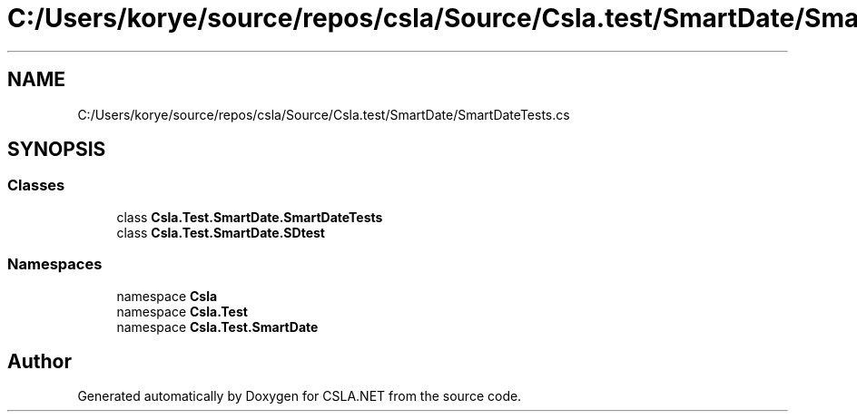 .TH "C:/Users/korye/source/repos/csla/Source/Csla.test/SmartDate/SmartDateTests.cs" 3 "Wed Jul 21 2021" "Version 5.4.2" "CSLA.NET" \" -*- nroff -*-
.ad l
.nh
.SH NAME
C:/Users/korye/source/repos/csla/Source/Csla.test/SmartDate/SmartDateTests.cs
.SH SYNOPSIS
.br
.PP
.SS "Classes"

.in +1c
.ti -1c
.RI "class \fBCsla\&.Test\&.SmartDate\&.SmartDateTests\fP"
.br
.ti -1c
.RI "class \fBCsla\&.Test\&.SmartDate\&.SDtest\fP"
.br
.in -1c
.SS "Namespaces"

.in +1c
.ti -1c
.RI "namespace \fBCsla\fP"
.br
.ti -1c
.RI "namespace \fBCsla\&.Test\fP"
.br
.ti -1c
.RI "namespace \fBCsla\&.Test\&.SmartDate\fP"
.br
.in -1c
.SH "Author"
.PP 
Generated automatically by Doxygen for CSLA\&.NET from the source code\&.
